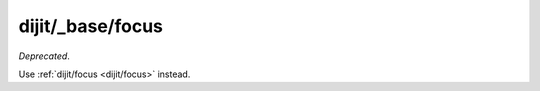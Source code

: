 .. _dijit/_base/focus:

=================
dijit/_base/focus
=================

*Deprecated*.

Use :ref:`dijit/focus <dijit/focus>` instead.
